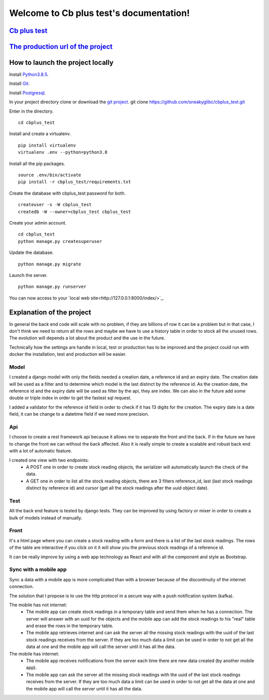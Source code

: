 Welcome to Cb plus test's documentation!
----------------------------------------


`Cb plus test <test.pdf>`_
==========================


`The production url of the project <https://cbplustest.herokuapp.com/index/>`_
==============================================================================


How to launch the project locally
=================================

Install `Python3.8.5 <https://docs.python-guide.org>`_.

Install `Git <https://git-scm.com/book/en/v2/Getting-Started-Installing-Git>`_.

Install `Postgresql <https://www.postgresqltutorial.com/postgresql-getting-started/>`_.

In your project directory clone or download the `git project <https://github.com/sneakyglibc/cbplus_test>`_.
git clone https://github.com/sneakyglibc/cbplus_test.git
::

Enter in the directory.
::
  cd cbplus_test

Install and create a virtualenv.
::
    pip install virtualenv
    virtualenv .env --python=python3.8

Install all the pip packages.
::
  source .env/bin/activate
  pip install -r cbplus_test/requirements.txt

Create the database with cbplus_test password for both.
::
  createuser -s -W cbplus_test
  createdb -W --owner=cbplus_test cbplus_test

Create your admin account.
::
  cd cbplus_test
  python manage.py createsuperuser

Update the database.
::
  python manage.py migrate

Launch the server.
::
  python manage.py runserver

You can now access to your `local web site<http://127.0.0.1:8000/index/>`_.


Explanation of the project
==========================

In general the back end code will scale with no problem, if they are billions of row it can be a problem but in that case, I
don't think we need to return all the rows and maybe we have to use a history table in order to stock all the unused
rows. The evolution will depends a lot about the product and the use in the future.

Technically how the settings are handle in local, test or production has to be improved and the project could run with
docker the installation, test and production will be easier.

Model
*****

I created a django model with only the fields needed a creation date, a reference id and an expiry date.
The creation date will be used as a filter and to determine which model is the last distinct by the reference id.
As the creation date, the reference id and the expiry date will be used as filter by the api, they are index.
We can also in the future add some double or triple index in order to get the fastest sql request.

I added a validator for the reference id field in order to check if it has 13 digits for the creation.
The expiry date is a date field, it can be change to a datetime field if we need more precision.

Api
***

I choose to create a rest framework api because it allows me to separate the front and the back. If in the future we
have to change the front we can without the back affected. Also it is really simple to create a scalable and robust
back end with a lot of automatic feature.

I created one view with two endpoints:
    - A POST one in order to create stock reading objects, the serializer will automatically launch the check of the data.
    - A GET one in order to list all the stock reading objects, there are 3 filters reference_id, last (last stock readings distinct by reference id) and cursor (get all the stock readings after the uuid object date).

Test
****

All the back end feature is tested by django tests. They can be improved by using factory or mixer in order to create
a bulk of models instead of manually.

Front
*****

It's a html page where you can create a stock reading with a form and there is a list of the last stock readings.
The rows of the table are interactive if you click on it it will show you the previous stock readings of a reference id.

It can be really improve by using a web app technology as React and with all the component and style as Bootstrap.

Sync with a mobile app
**********************

Sync a data with a mobile app is more complicated than with a browser because of the discontinuity of the internet
connection.

The solution that I propose is to use the http protocol in a secure way with a push notification system (kafka).

The mobile has not internet:
    - The mobile app can create stock readings in a temporary table and send them when he has a connection. The server will answer with an uuid for the objects and the mobile app can add the stock readings to his "real" table and erase the rows in the temporary table.
    - The mobile app retrieves internet and can ask the server all the missing stock readings with the uuid of the last stock readings receives from the server. If they are too much data a limit can be used in order to not get all the data at one and the mobile app will call the server until it has all the data.

The mobile has internet:
    - The mobile app receives notifications from the server each time there are new data created (by another mobile app).
    - The mobile app can ask the server all the missing stock readings with the uuid of the last stock readings receives from the server. If they are too much data a limit can be used in order to not get all the data at one and the mobile app will call the server until it has all the data.
